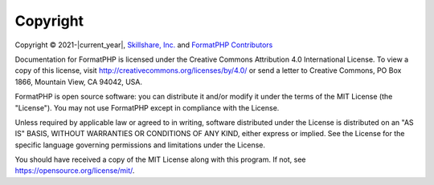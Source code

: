 .. _copyright:

=========
Copyright
=========

Copyright © 2021-|current_year|, `Skillshare, Inc. <https://www.skillshare.com>`_ and
`FormatPHP Contributors <https://formatphp.dev>`_

Documentation for FormatPHP is licensed under the Creative Commons Attribution 4.0 International License. To view a copy
of this license, visit http://creativecommons.org/licenses/by/4.0/ or send a letter to Creative Commons, PO Box 1866,
Mountain View, CA 94042, USA.

FormatPHP is open source software: you can distribute it and/or modify it under the terms of the MIT License (the
"License"). You may not use FormatPHP except in compliance with the License.

Unless required by applicable law or agreed to in writing, software distributed under the License is distributed on an
"AS IS" BASIS, WITHOUT WARRANTIES OR CONDITIONS OF ANY KIND, either express or implied. See the License for the specific
language governing permissions and limitations under the License.

You should have received a copy of the MIT License along with this program. If not, see
https://opensource.org/license/mit/.
